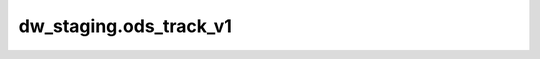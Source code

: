 ============================================
dw_staging.ods_track_v1
============================================


.. csv-table:: dw_staging.ods_track_v1 字段一览
   :widths: auto
   :header-rows: 1
   :file: dw_staging.ods_track_v1.csv

